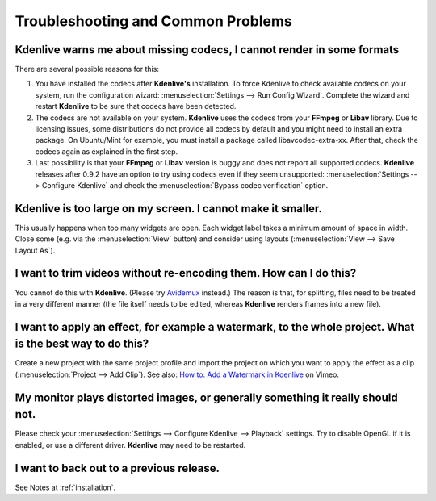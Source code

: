 .. metadata-placeholder

   :authors: - Annew (https://userbase.kde.org/User:Annew)
             - Claus Christensen
             - Yuri Chornoivan
             - Simon Eugster <simon.eu@gmail.com>
             - Jean-Baptiste Mardelle <jb@kdenlive.org>
             - Ttguy (https://userbase.kde.org/User:Ttguy)
             - Jack (https://userbase.kde.org/User:Jack)
             - Roger (https://userbase.kde.org/User:Roger)
             - Dadu042 (https://userbase.kde.org/User:Dadu042)

   :license: Creative Commons License SA 4.0

..
  TODO:
  * How to file a bug report, and where? How to do debugging if necessary (link gdb tutorials) when using a dev version?   

.. _troubleshooting_and_common_problems:

Troubleshooting and Common Problems
===================================


Kdenlive warns me about missing codecs, I cannot render in some formats
-----------------------------------------------------------------------

.. image:: /images/icons/MissingCodec.png
   :align: left
   :alt: Missing Codec


There are several possible reasons for this:

#. You have installed the codecs after **Kdenlive's** installation. To force Kdenlive to check available codecs on your system, run the configuration wizard: :menuselection:`Settings --> Run Config Wizard`. Complete the wizard and restart **Kdenlive** to be sure that codecs have been detected.

#. The codecs are not available on your system. **Kdenlive** uses the codecs from your **FFmpeg** or **Libav** library. Due to licensing issues, some distributions do not provide all codecs by default and you might need to install an extra package. On Ubuntu/Mint for example, you must install a package called libavcodec-extra-xx. After that, check the codecs again as explained in the first step.

#. Last possibility is that your **FFmpeg** or **Libav** version is buggy and does not report all supported codecs. **Kdenlive** releases after 0.9.2 have an option to try using codecs even if they seem unsupported: :menuselection:`Settings --> Configure Kdenlive` and check the :menuselection:`Bypass codec verification` option.


Kdenlive is too large on my screen. I cannot make it smaller.
-----------------------------------------------------------------------

This usually happens when too many widgets are open. Each widget label takes a minimum amount of space in width. Close some (e.g. via the :menuselection:`View` button) and consider using layouts (:menuselection:`View --> Save Layout As`).

..  TODO add link to layouts description as soon as available 


I want to trim videos without re-encoding them. How can I do this?
------------------------------------------------------------------

You cannot do this with **Kdenlive**. (Please try `Avidemux <http://avidemux.org/>`_ instead.) The reason is that, for splitting, files need to be treated in a very different manner (the file itself needs to be edited, whereas **Kdenlive** renders frames into a new file).


I want to apply an effect, for example a watermark, to the whole project. What is the best way to do this?
----------------------------------------------------------------------------------------------------------

Create a new project with the same project profile and import the project on which you want to apply the effect as a clip (:menuselection:`Project --> Add Clip`).
See also: `How to: Add a Watermark in Kdenlive <http://vimeo.com/13610402>`_ on Vimeo.


My monitor plays distorted images, or generally something it really should not.
-------------------------------------------------------------------------------

Please check your :menuselection:`Settings --> Configure Kdenlive --> Playback` settings. Try to disable OpenGL if it is enabled, or use a different driver. **Kdenlive** may need to be restarted.


I want to back out to a previous release.
-----------------------------------------
See Notes at :ref:`installation`.

